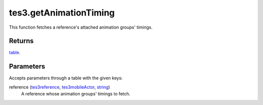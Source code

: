 tes3.getAnimationTiming
====================================================================================================

This function fetches a reference's attached animation groups' timings.

Returns
----------------------------------------------------------------------------------------------------

`table`_.

Parameters
----------------------------------------------------------------------------------------------------

Accepts parameters through a table with the given keys:

reference (`tes3reference`_, `tes3mobileActor`_, `string`_)
    A reference whose animation groups' timings to fetch.

.. _`string`: ../../../lua/type/string.html
.. _`table`: ../../../lua/type/table.html
.. _`tes3mobileActor`: ../../../lua/type/tes3mobileActor.html
.. _`tes3reference`: ../../../lua/type/tes3reference.html
